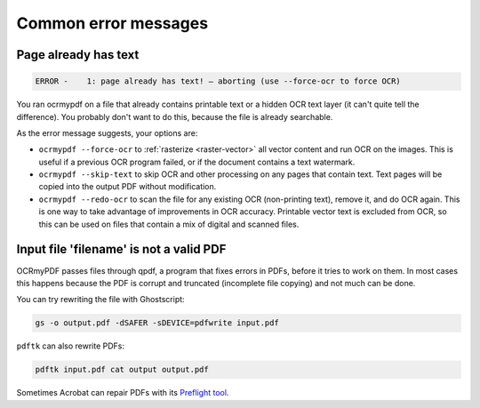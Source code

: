 =====================
Common error messages
=====================

Page already has text
=====================

.. code-block::

   ERROR -    1: page already has text! – aborting (use --force-ocr to force OCR)

You ran ocrmypdf on a file that already contains printable text or a
hidden OCR text layer (it can't quite tell the difference). You probably
don't want to do this, because the file is already searchable.

As the error message suggests, your options are:

-  ``ocrmypdf --force-ocr`` to :ref:`rasterize <raster-vector>` all
   vector content and run OCR on the images. This is useful if a
   previous OCR program failed, or if the document contains a text
   watermark.
-  ``ocrmypdf --skip-text`` to skip OCR and other processing on any
   pages that contain text. Text pages will be copied into the output
   PDF without modification.
-  ``ocrmypdf --redo-ocr`` to scan the file for any existing OCR
   (non-printing text), remove it, and do OCR again. This is one way
   to take advantage of improvements in OCR accuracy. Printable vector
   text is excluded from OCR, so this can be used on files that contain
   a mix of digital and scanned files.


Input file 'filename' is not a valid PDF
========================================

OCRmyPDF passes files through qpdf, a program that fixes errors in PDFs,
before it tries to work on them. In most cases this happens because the
PDF is corrupt and truncated (incomplete file copying) and not much can
be done.

You can try rewriting the file with Ghostscript:

.. code-block:: bash

    gs -o output.pdf -dSAFER -sDEVICE=pdfwrite input.pdf

``pdftk`` can also rewrite PDFs:

.. code-block:: bash

    pdftk input.pdf cat output output.pdf

Sometimes Acrobat can repair PDFs with its `Preflight
tool <https://helpx.adobe.com/acrobat/using/correcting-problem-areas-preflight-tool.html>`__.

